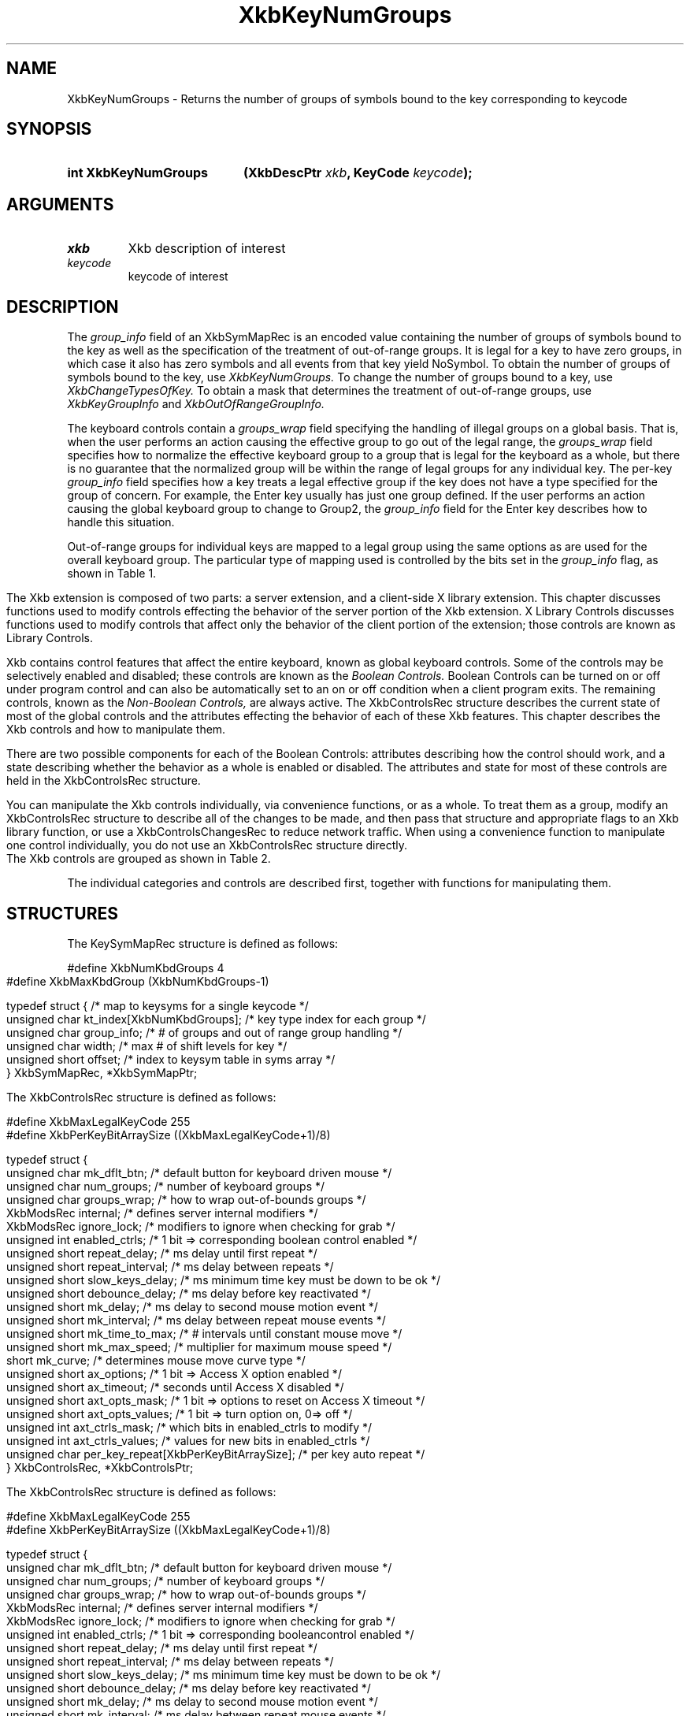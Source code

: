 '\" t
.\" Copyright (c) 1999, Oracle and/or its affiliates.
.\"
.\" Permission is hereby granted, free of charge, to any person obtaining a
.\" copy of this software and associated documentation files (the "Software"),
.\" to deal in the Software without restriction, including without limitation
.\" the rights to use, copy, modify, merge, publish, distribute, sublicense,
.\" and/or sell copies of the Software, and to permit persons to whom the
.\" Software is furnished to do so, subject to the following conditions:
.\"
.\" The above copyright notice and this permission notice (including the next
.\" paragraph) shall be included in all copies or substantial portions of the
.\" Software.
.\"
.\" THE SOFTWARE IS PROVIDED "AS IS", WITHOUT WARRANTY OF ANY KIND, EXPRESS OR
.\" IMPLIED, INCLUDING BUT NOT LIMITED TO THE WARRANTIES OF MERCHANTABILITY,
.\" FITNESS FOR A PARTICULAR PURPOSE AND NONINFRINGEMENT.  IN NO EVENT SHALL
.\" THE AUTHORS OR COPYRIGHT HOLDERS BE LIABLE FOR ANY CLAIM, DAMAGES OR OTHER
.\" LIABILITY, WHETHER IN AN ACTION OF CONTRACT, TORT OR OTHERWISE, ARISING
.\" FROM, OUT OF OR IN CONNECTION WITH THE SOFTWARE OR THE USE OR OTHER
.\" DEALINGS IN THE SOFTWARE.
.\"
.TH XkbKeyNumGroups __libmansuffix__ __xorgversion__ "XKB FUNCTIONS"
.SH NAME
XkbKeyNumGroups \- Returns the number of groups of symbols bound to the key 
corresponding to keycode
.SH SYNOPSIS
.HP
.B int XkbKeyNumGroups
.BI "(\^XkbDescPtr " "xkb" "\^,"
.BI "KeyCode " "keycode" "\^);"
.if n .ti +5n
.if t .ti +.5i
.SH ARGUMENTS
.TP
.I xkb
Xkb description of interest
.TP
.I keycode
keycode of interest
.SH DESCRIPTION
.LP
The 
.I group_info 
field of an XkbSymMapRec is an encoded value containing the number of groups of 
symbols bound to the 
key as well as the specification of the treatment of out-of-range groups. It is 
legal for a key to 
have zero groups, in which case it also has zero symbols and all events from 
that key yield NoSymbol. 
To obtain the number of groups of symbols bound to the key, use 
.I XkbKeyNumGroups. 
To change the number of groups bound to a key, use 
.I XkbChangeTypesOfKey. 
To obtain a mask that determines the treatment of out-of-range groups, use
.I XkbKeyGroupInfo 
and 
.I XkbOutOfRangeGroupInfo.

The keyboard controls contain a 
.I groups_wrap 
field specifying the handling of illegal groups on a global basis. That is, when 
the user performs an 
action causing the effective group to go out of the legal range, the 
.I groups_wrap 
field specifies how to normalize the effective keyboard group to a group that is 
legal for the 
keyboard as a whole, but there is no guarantee that the normalized group will be 
within the range of 
legal groups for any individual key. The per-key 
.I group_info 
field specifies how a key treats a legal effective group if the key does not 
have a type specified for 
the group of concern. For example, the Enter key usually has just one group 
defined. If the user 
performs an action causing the global keyboard group to change to Group2, the 
.I group_info 
field for the Enter key describes how to handle this situation.

Out-of-range groups for individual keys are mapped to a legal group using the 
same options as are used 
for the overall keyboard group. The particular type of mapping used is 
controlled by the bits set in 
the 
.I group_info 
flag, as shown in Table 1.
.bp
.TS
c s
l l
l l.
Table 1 group_info Range Normalization
_
Bits set in group_info	Normalization method
_
XkbRedirectIntoRange	XkbRedirectIntoRange
XkbClampIntoRange	XkbClampIntoRange
none of the above	XkbWrapIntoRange
.TE
.LP
.\"--- Chapter 10
The Xkb extension is composed of two parts: a server extension, and a 
client-side X library extension. 
This chapter discusses functions used to modify controls effecting the behavior 
of the server portion 
of the Xkb extension. X Library Controls discusses functions used to modify 
controls that affect only 
the behavior of the client portion of the extension; those controls are known as 
Library Controls.

Xkb contains control features that affect the entire keyboard, known as global 
keyboard controls. Some 
of the controls may be selectively enabled and disabled; these controls are 
known as the 
.I Boolean Controls. 
Boolean Controls can be turned on or off under program control and can also be 
automatically set to an 
on or off condition when a client program exits. The remaining controls, known 
as the 
.I Non-Boolean Controls, 
are always active. The XkbControlsRec structure describes the current state of 
most of the global 
controls and the attributes effecting the behavior of each of these Xkb 
features. This chapter 
describes the Xkb controls and how to manipulate them.

There are two possible components for each of the Boolean Controls: attributes 
describing how the 
control should work, and a state describing whether the behavior as a whole is 
enabled or disabled. 
The attributes and state for most of these controls are held in the 
XkbControlsRec structure.

You can manipulate the Xkb controls individually, via convenience functions, or 
as a whole. To treat 
them as a group, modify an XkbControlsRec structure to describe all of the 
changes to be made, and 
then pass that structure and appropriate flags to an Xkb library function, or 
use a 
XkbControlsChangesRec to reduce network traffic. When using a convenience 
function to manipulate one 
control individually, you do not use an XkbControlsRec structure directly.

The Xkb controls are grouped as shown in Table 2.
.ad l
.TS
c s s 
l l l
lw(2i) l l.
Table 2 Xkb Keyboard Controls
_
Type of Control	Control Name	Boolean Control?
_
T{
Controls for enabling and \%disabling other controls
T}	EnabledControls	No
\^	AutoReset	No
_
T{
Control for bell behavior
T}	AudibleBell	Boolean
_
T{
Controls for repeat key behavior
T}	PerKeyRepeat	No
\^	RepeatKeys	Boolean
\^	DetectableAutorepeat	Boolean
_
T{
Controls for \%keyboard overlays
T}	Overlay1	Boolean
\^	Overlay2	Boolean
_
T{
Controls for using the mouse from the keyboard
T}	MouseKeys	Boolean
\^	MouseKeysAccel	Boolean
_
T{
Controls for better keyboard access by
physically impaired persons
T}	AccessXFeedback	Boolean
\^	AccessXKeys	Boolean
\^	AccessXTimeout	Boolean
\^	BounceKeys	Boolean
\^	SlowKeys	Boolean
\^	StickyKeys	Boolean
_
T{
Controls for general keyboard mapping
T}	GroupsWrap	No
\^	IgnoreGroupLock	Boolean
\^	IgnoreLockMods	No
\^	InternalMods	No
_
.TE
.ad n

.LP
The individual categories and controls are described first, together with 
functions for manipulating 
them.
.SH STRUCTURES
.LP
The KeySymMapRec structure is defined as follows:
.nf

    #define XkbNumKbdGroups             4
    #define XkbMaxKbdGroup              (XkbNumKbdGroups-1)
    
    typedef struct {                    /\&* map to keysyms for a single keycode */
        unsigned char       kt_index[XkbNumKbdGroups];  /\&* key type index for each group */
        unsigned char       group_info; /\&* # of groups and out of range group handling */
        unsigned char       width;      /\&* max # of shift levels for key */
        unsigned short      offset;     /\&* index to keysym table in syms array */
    } XkbSymMapRec, *XkbSymMapPtr;

.fi
.LP
The XkbControlsRec structure is defined as follows:
.nf

    #define XkbMaxLegalKeyCode     255
    #define XkbPerKeyBitArraySize  ((XkbMaxLegalKeyCode+1)/8)
    
    
    typedef struct {
        unsigned char   mk_dflt_btn;      /\&* default button for keyboard driven mouse */
        unsigned char   num_groups;       /\&* number of keyboard groups */
        unsigned char   groups_wrap;      /\&* how to wrap out-of-bounds groups */
        XkbModsRec      internal;         /\&* defines server internal modifiers */
        XkbModsRec      ignore_lock;      /\&* modifiers to ignore when checking for grab */
        unsigned int    enabled_ctrls;    /\&* 1 bit => corresponding boolean control enabled */
        unsigned short  repeat_delay;     /\&* ms delay until first repeat */
        unsigned short  repeat_interval;  /\&* ms delay between repeats */
        unsigned short  slow_keys_delay;  /\&* ms minimum time key must be down to be ok */
        unsigned short  debounce_delay;   /\&* ms delay before key reactivated */
        unsigned short  mk_delay;         /\&* ms delay to second mouse motion event */
        unsigned short  mk_interval;      /\&* ms delay between repeat mouse events */
        unsigned short  mk_time_to_max;   /\&* # intervals until constant mouse move */
        unsigned short  mk_max_speed;     /\&* multiplier for maximum mouse speed */
        short           mk_curve;         /\&* determines mouse move curve type */
        unsigned short  ax_options;       /\&* 1 bit => Access X option enabled */
        unsigned short  ax_timeout;       /\&* seconds until Access X disabled */
        unsigned short  axt_opts_mask;    /\&* 1 bit => options to reset on Access X timeout */
        unsigned short  axt_opts_values;  /\&* 1 bit => turn option on, 0=> off */
        unsigned int    axt_ctrls_mask;   /\&* which bits in enabled_ctrls to modify */
        unsigned int    axt_ctrls_values; /\&* values for new bits in enabled_ctrls */
        unsigned char   per_key_repeat[XkbPerKeyBitArraySize];  /\&* per key auto repeat */
     } XkbControlsRec, *XkbControlsPtr;
.fi

.nf
The XkbControlsRec structure is defined as follows:

    #define XkbMaxLegalKeyCode     255
    #define XkbPerKeyBitArraySize  ((XkbMaxLegalKeyCode+1)/8)
    
    typedef struct {
        unsigned char   mk_dflt_btn;      /\&* default button for keyboard driven mouse */
        unsigned char   num_groups;       /\&* number of keyboard groups */
        unsigned char   groups_wrap;      /\&* how to wrap out-of-bounds groups */
        XkbModsRec      internal;         /\&* defines server internal modifiers */
        XkbModsRec      ignore_lock;      /\&* modifiers to ignore when checking for grab */
        unsigned int    enabled_ctrls;    /\&* 1 bit => corresponding booleancontrol enabled */
        unsigned short  repeat_delay;     /\&* ms delay until first repeat */
        unsigned short  repeat_interval;  /\&* ms delay between repeats */
        unsigned short  slow_keys_delay;  /\&* ms minimum time key must be down to be ok */
        unsigned short  debounce_delay;   /\&* ms delay before key reactivated */
        unsigned short  mk_delay;         /\&* ms delay to second mouse motion event */
        unsigned short  mk_interval;      /\&* ms delay between repeat mouse events */
        unsigned short  mk_time_to_max;   /\&* # intervals until constant mouse move */
        unsigned short  mk_max_speed;     /\&* multiplier for maximum mouse speed */
        short           mk_curve;         /\&* determines mouse move curve type */
        unsigned short  ax_options;       /\&* 1 bit => Access X option enabled */
        unsigned short  ax_timeout;       /\&* seconds until Access X disabled */
        unsigned short  axt_opts_mask;    /\&* 1 bit => options to reset on Access X timeout */
        unsigned short  axt_opts_values;  /\&* 1 bit => turn option on, 0=> off */
        unsigned int    axt_ctrls_mask;   /\&* which bits in enabled_ctrls to modify */
        unsigned int    axt_ctrls_values; /\&* values for new bits in enabled_ctrls */
        unsigned char   per_key_repeat[XkbPerKeyBitArraySize];  /\&* per key auto repeat */
     } XkbControlsRec, *XkbControlsPtr;
.fi
.SH "SEE ALSO"
.BR XkbChangeTypesOfKey (__libmansuffix__),
.BR XkbKeyGroupInfo (__libmansuffix__),
.BR XkbOutOfRangeGroupInfo. (__libmansuffix__)
